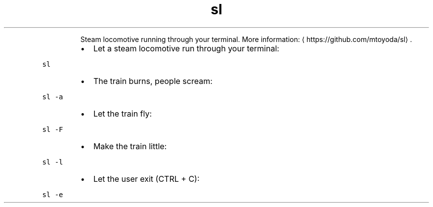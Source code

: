 .TH sl
.PP
.RS
Steam locomotive running through your terminal.
More information: \[la]https://github.com/mtoyoda/sl\[ra]\&.
.RE
.RS
.IP \(bu 2
Let a steam locomotive run through your terminal:
.RE
.PP
\fB\fCsl\fR
.RS
.IP \(bu 2
The train burns, people scream:
.RE
.PP
\fB\fCsl \-a\fR
.RS
.IP \(bu 2
Let the train fly:
.RE
.PP
\fB\fCsl \-F\fR
.RS
.IP \(bu 2
Make the train little:
.RE
.PP
\fB\fCsl \-l\fR
.RS
.IP \(bu 2
Let the user exit (CTRL + C):
.RE
.PP
\fB\fCsl \-e\fR
